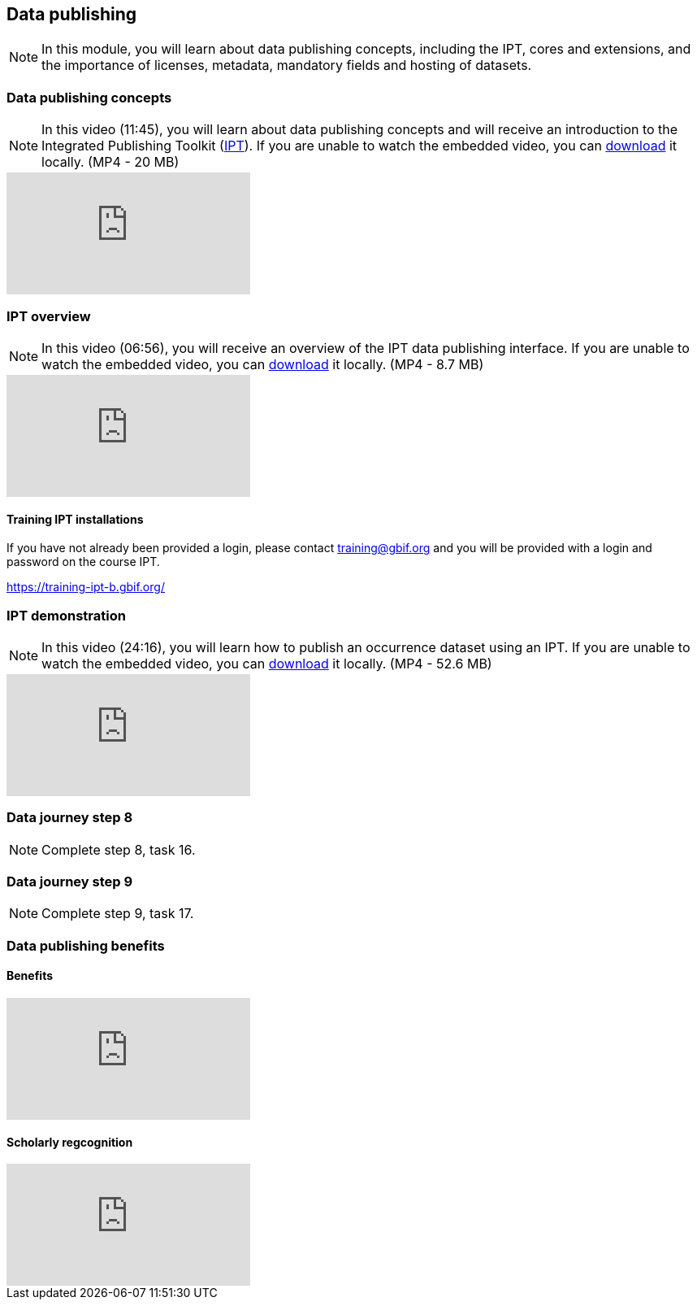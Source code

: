 == Data publishing

[NOTE.objectives]
In this module, you will learn about data publishing concepts, including the IPT, cores and extensions, and the importance of licenses, metadata, mandatory fields and hosting of datasets.

=== Data publishing concepts
[NOTE.presentation]
In this video (11:45), you will learn about data publishing concepts and will receive an introduction to the Integrated Publishing Toolkit (https://www.gbif.org/ipt[IPT^]).
If you are unable to watch the embedded video, you can link:../videos/Data_publishing_concepts.mp4[download^,opts=download] it locally. (MP4 - 20 MB)

[.responsive-video]
video::b9O0d9ukjSQ[youtube]

=== IPT overview
[NOTE.presentation]
In this video (06:56), you will receive an overview of the IPT data publishing interface.
If you are unable to watch the embedded video, you can link:../videos/Data_publishing_IPT.mp4[download^,opts=download] it locally. (MP4 - 8.7 MB)

[.responsive-video]
video::gHXsaN_JWeI[youtube]

==== Training IPT installations

If you have not already been provided a login, please contact training@gbif.org and you will be provided with a login and password on the course IPT.

// https://training-ipt-a.gbif.org/[^]

https://training-ipt-b.gbif.org/[^]

// https://training-ipt-c.gbif.org/[^]

=== IPT demonstration
[NOTE.presentation]
In this video (24:16), you will learn how to publish an occurrence dataset using an IPT.
If you are unable to watch the embedded video, you can link:../videos/IPT_demo.mp4[download^,opts=download] it locally. (MP4 - 52.6 MB)

[.responsive-video]
video::eDH9IoTrMVE[youtube]

=== Data journey step 8

[NOTE.activity]
Complete step 8, task 16.

=== Data journey step 9

[NOTE.activity]
Complete step 9, task 17.

=== Data publishing benefits

// [NOTE.presentation]
// In this presentation, you will review ... 
// If you are unable to view the embedded slideshow, you can download it locally. (MP4 - ??.? MB)

==== Benefits

ifdef::backend-pdf[]
The presentation can be viewed in the online version of the course.
endif::backend-pdf[]

ifndef::backend-pdf[]
++++
<div class="responsive-slides">
  <iframe src="https://docs.google.com/presentation/d/e/2PACX-1vTiAs2VGESe5nLRACVYBuPtTBL-3P2ibCKUO0R-3BAmIqPIORLCGvvvrAyavrcpYg/embed?start=false&loop=false" frameborder="0" allowfullscreen="true"></iframe>
</div>
++++
endif::backend-pdf[]

==== Scholarly regcognition

ifdef::backend-pdf[]
The presentation can be viewed in the online version of the course.
endif::backend-pdf[]

ifndef::backend-pdf[]
++++
<div class="responsive-slides">
  <iframe src="https://docs.google.com/presentation/d/e/2PACX-1vShQXbzL3zMx7Ev29dcAETy7__rs4QKdllbteedhifI5lM-BR3f4Lm68pXHO6p7mhO3j2qedOVXvOnj/embed?start=false&loop=false" frameborder="0" allowfullscreen="true"></iframe>
</div>
++++
endif::backend-pdf[]
